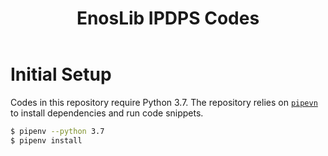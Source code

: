 #+TITLE: EnosLib IPDPS Codes

* Initial Setup
Codes in this repository require Python 3.7. The repository relies on
[[https://pipenv.readthedocs.io/en/latest/][~pipevn~]] to install dependencies and run code snippets.

#+begin_src bash
$ pipenv --python 3.7
$ pipenv install
#+end_src
